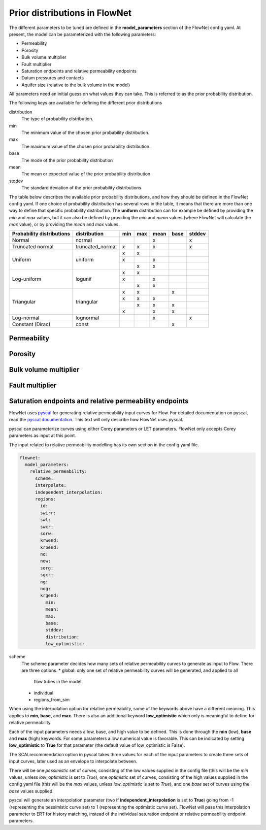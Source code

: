 Prior distributions in FlowNet
===========================================

The different parameters to be tuned are defined in the **model_parameters** 
section of the FlowNet config yaml. At present, the model can be parameterized 
with the following parameters:

* Permeability
* Porosity
* Bulk volume multiplier
* Fault multiplier
* Saturation endpoints and relative permeability endpoints
* Datum pressures and contacts
* Aquifer size (relative to the bulk volume in the model)


All parameters need an initial guess 
on what values they can take. This is referred to as the prior probability distribution.

The following keys are available for defining the different prior distributions

distribution
  The type of probability distribution. 

min
  The minimum value of the chosen prior probability distribution. 

max
  The maximum value of the chosen prior probability distribution. 

base
  The mode of the prior probability distribution
  
mean
  The mean or expected value of the prior probability distribution

stddev
  The standard deviation of the prior probability distributions

The table below describes the available prior probability distributions, and how they
should be defined in the FlowNet config yaml. If one choice of probability distribution
has several rows in the table, it means that there are more than one way to define that 
specific probability distribution. The **uniform** distribution can for example be defined
by providing the *min* and *max* values, but it can also be defined by providing the *min* 
and *mean* values (where FlowNet will calculate the *max* value), or by providing the
*mean* and *max* values.

+---------------------------+------------------+------+------+------+------+------+
| Probability distributions | distribution     | min  | max  | mean | base |stddev|
+===========================+==================+======+======+======+======+======+
| Normal                    | normal           |      |      |   x  |      |   x  |        
+---------------------------+------------------+------+------+------+------+------+
| Truncated normal          | truncated_normal |  x   |  x   |   x  |      |   x  |        
+---------------------------+------------------+------+------+------+------+------+
| Uniform                   | uniform          |  x   |  x   |      |      |      |        
+                           +                  +------+------+------+------+------+
|                           |                  |  x   |      |   x  |      |      |        
+                           +                  +------+------+------+------+------+
|                           |                  |      |  x   |   x  |      |      |        
+---------------------------+------------------+------+------+------+------+------+
| Log-uniform               | logunif          |  x   |  x   |      |      |      |       
+                           +                  +------+------+------+------+------+
|                           |                  |  x   |      |   x  |      |      |        
+                           +                  +------+------+------+------+------+
|                           |                  |      |  x   |   x  |      |      |        
+---------------------------+------------------+------+------+------+------+------+
| Triangular                | triangular       |  x   |  x   |      |  x   |      |        
+                           +                  +------+------+------+------+------+
|                           |                  |  x   |  x   |   x  |      |      |        
+                           +                  +------+------+------+------+------+
|                           |                  |      |  x   |   x  |  x   |      |        
+                           +                  +------+------+------+------+------+
|                           |                  |  x   |      |   x  |  x   |      |        
+---------------------------+------------------+------+------+------+------+------+
| Log-normal                | lognormal        |      |      |   x  |      |  x   |        
+---------------------------+------------------+------+------+------+------+------+
| Constant (Dirac)          | const            |      |      |      |   x  |      |        
+---------------------------+------------------+------+------+------+------+------+



Permeability
------------



Porosity
--------



Bulk volume multiplier
----------------------


Fault multiplier
----------------


Saturation endpoints and relative permeability endpoints
--------------------------------------------------------

FlowNet uses `pyscal <https://github.com/equinor/pyscal>`_ for generating relative permeability input curves for Flow. 
For detailed documentation on pyscal, read the `pyscal documentation <https://equinor.github.io/pyscal>`_. This text 
will only describe how FlowNet uses pyscal.

pyscal can parameterize curves using either Corey parameters or LET parameters. 
FlowNet only accepts Corey parameters as input at this point.


The input related to relative permeability modelling has its own section in the config yaml file. 


.. code-block:: yaml

  flownet:
    model_parameters:
      relative_permeability:
        scheme: 
        interpolate: 
        independent_interpolation:
        regions:
          id:
          swirr:
          swl:
          swcr:
          sorw:
          krwend:
          kroend:
          no:
          now:
          sorg:
          sgcr:
          ng:
          nog:
          krgend:
            min:
            mean:
            max:
            base:
            stddev:
            distribution:
            low_optimistic:


scheme
  The scheme parameter decides how many sets of relative permeability curves to generate as
  input to Flow. There are three options.
  * global: only one set of relative permeability curves will be generated, and applied to all
    flow tubes in the model
  * individual
  * regions_from_sim
  

When using the interpolation option for relative permeability, some of the keywords above 
have a different meaning. This applies to **min**, **base**, and **max**. There is also an
additional keyword **low_optimistic** which only is meaningful to define for relative permeability.

Each of the input parameters needs a low, base, and high value to be defined. This is done through
the **min** (low), **base** and **max** (high) keywords. 
For some parameters a low numerical value is favorable. This can be indicated by setting 
**low_optimistic** to **True** for that parameter (the default value of low_optimistic is False).

The SCALrecommendation 
option in pyscal takes three values for each of the input parameters to create
three sets of input curves, later used as an envelope to interpolate between. 

There will be one *pessimistic*
set of curves, consisting of the low values supplied in the config file (this will be the *min* 
values, unless *low_optimistic* is set to *True*), one *optimistic* set of curves, consisting of
the high values supplied in the config yaml file (this will be the *max* values, unless *low_optimistic*
is set to *True*), and one *base* set of curves using the *base* values supplied.

pyscal will generate an interpolation parameter (two if **independent_interpolation** is set to **True**)
going from -1 (representing the pessimistic curve set) to 1 (representing the optimistic curve set).
FlowNet will pass this interpolation parameter to ERT for history matching, instead of the individual 
saturation endpoint or relative permeability endpoint parameters.
